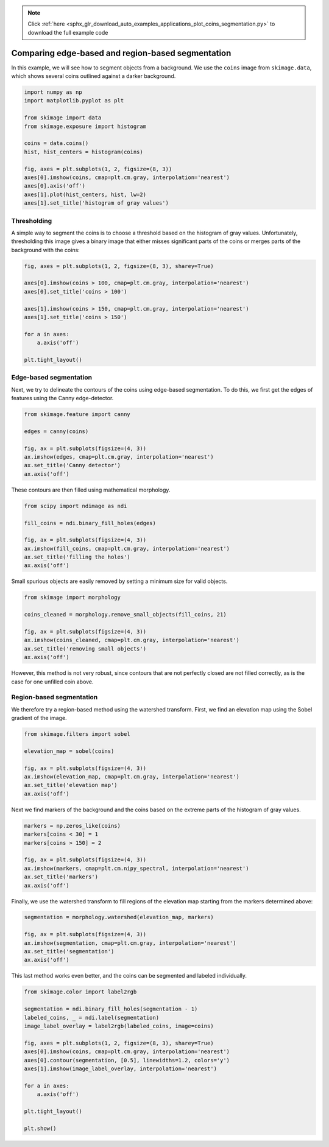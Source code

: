 .. note::
    :class: sphx-glr-download-link-note

    Click :ref:`here <sphx_glr_download_auto_examples_applications_plot_coins_segmentation.py>` to download the full example code
.. rst-class:: sphx-glr-example-title

.. _sphx_glr_auto_examples_applications_plot_coins_segmentation.py:


==================================================
Comparing edge-based and region-based segmentation
==================================================

In this example, we will see how to segment objects from a background. We use
the ``coins`` image from ``skimage.data``, which shows several coins outlined
against a darker background.

.. code-block:: default


    import numpy as np
    import matplotlib.pyplot as plt

    from skimage import data
    from skimage.exposure import histogram

    coins = data.coins()
    hist, hist_centers = histogram(coins)

    fig, axes = plt.subplots(1, 2, figsize=(8, 3))
    axes[0].imshow(coins, cmap=plt.cm.gray, interpolation='nearest')
    axes[0].axis('off')
    axes[1].plot(hist_centers, hist, lw=2)
    axes[1].set_title('histogram of gray values')




.. image:: /auto_examples/applications/images/sphx_glr_plot_coins_segmentation_001.png
    :class: sphx-glr-single-img




Thresholding
============

A simple way to segment the coins is to choose a threshold based on the
histogram of gray values. Unfortunately, thresholding this image gives a
binary image that either misses significant parts of the coins or merges
parts of the background with the coins:


.. code-block:: default


    fig, axes = plt.subplots(1, 2, figsize=(8, 3), sharey=True)

    axes[0].imshow(coins > 100, cmap=plt.cm.gray, interpolation='nearest')
    axes[0].set_title('coins > 100')

    axes[1].imshow(coins > 150, cmap=plt.cm.gray, interpolation='nearest')
    axes[1].set_title('coins > 150')

    for a in axes:
        a.axis('off')

    plt.tight_layout()




.. image:: /auto_examples/applications/images/sphx_glr_plot_coins_segmentation_002.png
    :class: sphx-glr-single-img




Edge-based segmentation
=======================

Next, we try to delineate the contours of the coins using edge-based
segmentation. To do this, we first get the edges of features using the
Canny edge-detector.


.. code-block:: default


    from skimage.feature import canny

    edges = canny(coins)

    fig, ax = plt.subplots(figsize=(4, 3))
    ax.imshow(edges, cmap=plt.cm.gray, interpolation='nearest')
    ax.set_title('Canny detector')
    ax.axis('off')




.. image:: /auto_examples/applications/images/sphx_glr_plot_coins_segmentation_003.png
    :class: sphx-glr-single-img




These contours are then filled using mathematical morphology.


.. code-block:: default


    from scipy import ndimage as ndi

    fill_coins = ndi.binary_fill_holes(edges)

    fig, ax = plt.subplots(figsize=(4, 3))
    ax.imshow(fill_coins, cmap=plt.cm.gray, interpolation='nearest')
    ax.set_title('filling the holes')
    ax.axis('off')





.. image:: /auto_examples/applications/images/sphx_glr_plot_coins_segmentation_004.png
    :class: sphx-glr-single-img




Small spurious objects are easily removed by setting a minimum size for
valid objects.


.. code-block:: default


    from skimage import morphology

    coins_cleaned = morphology.remove_small_objects(fill_coins, 21)

    fig, ax = plt.subplots(figsize=(4, 3))
    ax.imshow(coins_cleaned, cmap=plt.cm.gray, interpolation='nearest')
    ax.set_title('removing small objects')
    ax.axis('off')




.. image:: /auto_examples/applications/images/sphx_glr_plot_coins_segmentation_005.png
    :class: sphx-glr-single-img




However, this method is not very robust, since contours that are not
perfectly closed are not filled correctly, as is the case for one unfilled
coin above.

Region-based segmentation
=========================

We therefore try a region-based method using the watershed transform.
First, we find an elevation map using the Sobel gradient of the image.


.. code-block:: default


    from skimage.filters import sobel

    elevation_map = sobel(coins)

    fig, ax = plt.subplots(figsize=(4, 3))
    ax.imshow(elevation_map, cmap=plt.cm.gray, interpolation='nearest')
    ax.set_title('elevation map')
    ax.axis('off')




.. image:: /auto_examples/applications/images/sphx_glr_plot_coins_segmentation_006.png
    :class: sphx-glr-single-img




Next we find markers of the background and the coins based on the extreme
parts of the histogram of gray values.


.. code-block:: default


    markers = np.zeros_like(coins)
    markers[coins < 30] = 1
    markers[coins > 150] = 2

    fig, ax = plt.subplots(figsize=(4, 3))
    ax.imshow(markers, cmap=plt.cm.nipy_spectral, interpolation='nearest')
    ax.set_title('markers')
    ax.axis('off')




.. image:: /auto_examples/applications/images/sphx_glr_plot_coins_segmentation_007.png
    :class: sphx-glr-single-img




Finally, we use the watershed transform to fill regions of the elevation
map starting from the markers determined above:


.. code-block:: default


    segmentation = morphology.watershed(elevation_map, markers)

    fig, ax = plt.subplots(figsize=(4, 3))
    ax.imshow(segmentation, cmap=plt.cm.gray, interpolation='nearest')
    ax.set_title('segmentation')
    ax.axis('off')




.. image:: /auto_examples/applications/images/sphx_glr_plot_coins_segmentation_008.png
    :class: sphx-glr-single-img




This last method works even better, and the coins can be segmented and
labeled individually.


.. code-block:: default


    from skimage.color import label2rgb

    segmentation = ndi.binary_fill_holes(segmentation - 1)
    labeled_coins, _ = ndi.label(segmentation)
    image_label_overlay = label2rgb(labeled_coins, image=coins)

    fig, axes = plt.subplots(1, 2, figsize=(8, 3), sharey=True)
    axes[0].imshow(coins, cmap=plt.cm.gray, interpolation='nearest')
    axes[0].contour(segmentation, [0.5], linewidths=1.2, colors='y')
    axes[1].imshow(image_label_overlay, interpolation='nearest')

    for a in axes:
        a.axis('off')

    plt.tight_layout()

    plt.show()



.. image:: /auto_examples/applications/images/sphx_glr_plot_coins_segmentation_009.png
    :class: sphx-glr-single-img





.. rst-class:: sphx-glr-timing

   **Total running time of the script:** ( 0 minutes  0.616 seconds)


.. _sphx_glr_download_auto_examples_applications_plot_coins_segmentation.py:


.. only :: html

 .. container:: sphx-glr-footer
    :class: sphx-glr-footer-example



  .. container:: sphx-glr-download

     :download:`Download Python source code: plot_coins_segmentation.py <plot_coins_segmentation.py>`



  .. container:: sphx-glr-download

     :download:`Download Jupyter notebook: plot_coins_segmentation.ipynb <plot_coins_segmentation.ipynb>`


.. only:: html

 .. rst-class:: sphx-glr-signature

    `Gallery generated by Sphinx-Gallery <https://sphinx-gallery.readthedocs.io>`_
